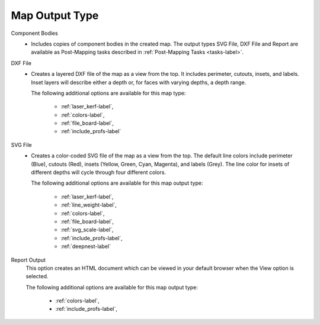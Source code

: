 .. _map_type-label:


Map Output Type
===============

Component Bodies
    - Includes copies of component bodies in the created map. The output types SVG File,
      DXF File and Report are available as Post-Mapping tasks described in :ref:`Post-Mapping Tasks <tasks-label>`.

DXF File
    - Creates a layered DXF file of the map as a view from the top. It includes perimeter,
      cutouts, insets, and labels. Inset layers will describe either a depth or, for faces with
      varying depths, a depth range.

      The following additional options are available for this map type:

        - :ref:`laser_kerf-label`,
        - :ref:`colors-label`,
        - :ref:`file_board-label`,
        - :ref:`include_profs-label`

SVG File
    - Creates a color-coded SVG file of the map as a view from the top. The default line
      colors include perimeter (Blue), cutouts (Red), insets (Yellow, Green, Cyan, Magenta),
      and labels (Grey). The line color for insets of different depths will cycle through four
      different colors.

      The following additional options are available for this map output type:

        - :ref:`laser_kerf-label`,
        - :ref:`line_weight-label`,
        - :ref:`colors-label`,
        - :ref:`file_board-label`,
        - :ref:`svg_scale-label`,
        - :ref:`include_profs-label`,
        - :ref:`deepnest-label`

Report Output
      This option creates an HTML document which can be viewed in your default browser
      when the View option is selected.

      The following additional options are available for this map output type:

        - :ref:`colors-label`,
        - :ref:`include_profs-label`,
